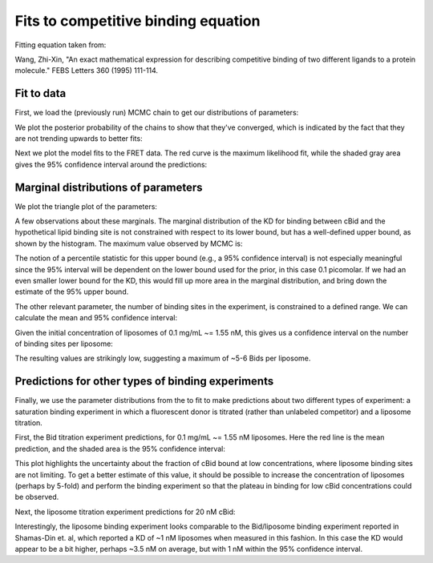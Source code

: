 Fits to competitive binding equation
====================================

Fitting equation taken from:

Wang, Zhi-Xin, "An exact mathematical expression for describing competitive
binding of two different ligands to a protein molecule." FEBS Letters 360
(1995) 111-114.

Fit to data
-----------

First, we load the (previously run) MCMC chain to get our distributions of
parameters:

.. ipython::

    In [1]: from tbidbaxlipo.plots.x140429_Bid_membrane_FRET.exact_comp_bind_mcmc import *

    In [2]: with open('../results/mcmc/140429_exact_comp_bind_mcmc.pck') as f:
       ...:     sampler = pickle.load(f)
       ...:

    In [3]: plot_chain(sampler.flatchain[0], sampler.lnprobability[0])

We plot the posterior probability of the chains to show that they've
converged, which is indicated by the fact that they are not trending upwards
to better fits:

.. ipython::

    @savefig 140429_exact_comp_bind_mcmc_1.png
    In [4]: plt.figure('Chains')

Next we plot the model fits to the FRET data. The red curve is the maximum
likelihood fit, while the shaded gray area gives the 95% confidence interval
around the predictions:

.. ipython::

    In [4]: plt.figure('Fits')

    In [5]: plt.savefig('_static/140429_exact_comp_bind_mcmc_2.png', dpi=300)

.. image:: ../../../_static/140429_exact_comp_bind_mcmc_2.png
    :width: 400px

Marginal distributions of parameters
------------------------------------

We plot the triangle plot of the parameters:

.. ipython::

    @savefig 140429_exact_comp_bind_mcmc_3.png width=600
    In [4]: plt.figure(3)

A few observations about these marginals. The marginal distribution of the KD
for binding between cBid and the hypothetical lipid binding site is not constrained with respect to its lower bound, but has a well-defined upper bound, as
shown by the histogram. The maximum value observed by MCMC is:

.. ipython::

    # Max value for Bid/lipo-site KD in nanomolar
    In [3]: print 10 ** np.max(sampler.flatchain[0,:,0])

The notion of a percentile statistic for this upper bound (e.g., a 95%
confidence interval) is not especially meaningful since the 95% interval will
be dependent on the lower bound used for the prior, in this case 0.1 picomolar.
If we had an even smaller lower bound for the KD, this would fill up more area
in the marginal distribution, and bring down the estimate of the 95% upper
bound.

The other relevant parameter, the number of binding sites in the experiment, is
constrained to a defined range. We can calculate the mean and 95%
confidence interval:

.. ipython::

    # Mean [Lipo-sites], in nanomolar
    In [18]: mean_lipo_site_conc = 10 ** np.mean(sampler.flatchain[0,:,1])

    In [19]: print mean_lipo_site_conc

    #  95% conf interval for [Lipo-sites], in nanomolar
    In [18]: lipo_site_concs_95 = 10 ** np.percentile(sampler.flatchain[0,:,1], [2.5, 97.5])

    In [19]: print lipo_site_concs_95

Given the initial concentration of liposomes of 0.1 mg/mL ~= 1.55 nM, this gives us a confidence interval on the number of binding sites per liposome:

.. ipython::

    # Mean sites per liposome
    In [19]: print mean_lipo_site_conc / 1.55

    # Sites per liposome, 95% confidence interval
    In [19]: print lipo_site_concs_95 / 1.55

The resulting values are strikingly low, suggesting a maximum of ~5-6 Bids
per liposome.

Predictions for other types of binding experiments
--------------------------------------------------

Finally, we use the parameter distributions from the to fit to make predictions
about two different types of experiment: a saturation binding experiment in
which a fluorescent donor is titrated (rather than unlabeled competitor) and a
liposome titration.

First, the Bid titration experiment predictions, for 0.1 mg/mL ~= 1.55 nM liposomes. Here the red line is the mean prediction, and the shaded area is the 95% confidence interval:

.. ipython::

    In [1]: plot_saturation_binding_predictions(sampler.flatchain[0])

    In [2]: plt.figure('Satbinding')

    In [5]: plt.savefig('_static/140429_exact_comp_bind_mcmc_4.png', dpi=300)

.. image:: ../../../_static/140429_exact_comp_bind_mcmc_4.png

This plot highlights the uncertainty about the fraction of cBid bound at low
concentrations, where liposome binding sites are not limiting. To get a better
estimate of this value, it should be possible to increase the concentration of
liposomes (perhaps by 5-fold) and perform the binding experiment so that the
plateau in binding for low cBid concentrations could be observed.

Next, the liposome titration experiment predictions for 20 nM cBid:

.. ipython::

    In [2]: plt.figure('Lipobinding')

    In [5]: plt.savefig('_static/140429_exact_comp_bind_mcmc_5.png', dpi=300)

.. image:: ../../../_static/140429_exact_comp_bind_mcmc_5.png

Interestingly, the liposome binding experiment looks comparable to the
Bid/liposome binding experiment reported in Shamas-Din et. al, which reported a
KD of ~1 nM liposomes when measured in this fashion. In this case the KD would
appear to be a bit higher, perhaps ~3.5 nM on average, but with 1 nM within the
95% confidence interval.

